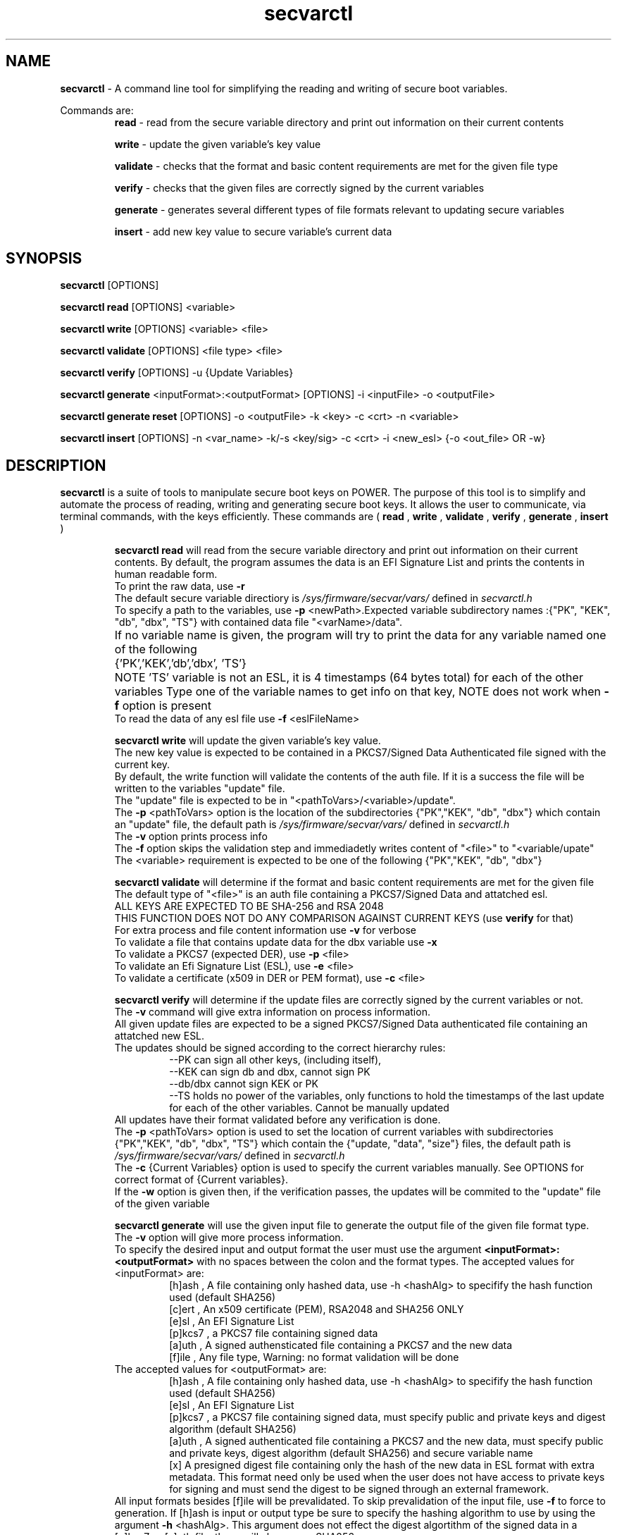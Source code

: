 .TH secvarctl 1 "28 MAY 2021" "version 0.3"
.SH NAME
.B secvarctl
- A command line tool for simplifying the reading and writing of secure boot variables.
.PP
Commands are:
.RS
.B read 
- read from the secure variable directory and print out information on their current contents

.PP
.B write 
- update the given variable's key value
.PP
.B validate
- checks that the format and basic content requirements are met for the given file type
.PP
.B verify
- checks that the given files are correctly signed by the current variables 
.PP
.B generate 
- generates several different types of file formats relevant to updating secure variables
.PP
.B insert
- add new key value to secure variable's current data
.RE

.SH SYNOPSIS
.B secvarctl 
[OPTIONS]
.PP
.B secvarctl read 
[OPTIONS] <variable>

.PP
.B secvarctl write 
[OPTIONS] <variable> <file>
.PP
.B secvarctl validate
[OPTIONS] <file type> <file>
.PP
.B secvarctl verify
[OPTIONS] -u {Update Variables}
.PP
.B secvarctl generate
<inputFormat>:<outputFormat> [OPTIONS] -i <inputFile> -o <outputFile>
.PP
.B secvarctl generate reset 
[OPTIONS] -o <outputFile> -k <key> -c <crt> -n <variable>
.PP
.B secvarctl insert
[OPTIONS]  -n <var_name> -k/-s <key/sig> -c <crt> -i <new_esl> {-o <out_file> OR -w}

.SH DESCRIPTION
.B secvarctl
is a suite of tools to manipulate secure boot keys on POWER.
The purpose of this tool is to simplify and automate the process of reading, writing and generating secure boot keys. It allows the user to communicate, via terminal commands, with the keys efficiently. These commands are (
.B read
,
.B write
,
.B validate
,
.B verify
,
.B generate
,
.B insert
)

.RS
.B secvarctl read
will read from the secure variable directory and print out information on their current contents. By default, the program assumes the data is an EFI Signature List and prints the contents in human readable form.  
 To print the raw data, use 
.B -r
 The default secure variable directiory is 
.I "/sys/firmware/secvar/vars/" 
defined in 
.I secvarctl.h 
 To specify a path to the variables, use 
.B -p 
<newPath>.Expected variable subdirectory names :{"PK", "KEK", "db", "dbx", "TS"} with contained data file "<varName>/data".
 If no variable name is given, the program will try to print the data for any variable named one of the following 	{'PK','KEK','db','dbx', 'TS'}	
NOTE 'TS' variable is not an ESL, it is 4 timestamps (64 bytes total) for each of the other variables
Type one of the variable names to get info on that key, NOTE does not work when 
.B -f 
option is present
 To read the data of any esl file use 
.B -f 
<eslFileName>
.PP

.B secvarctl write 
will update the given variable's key value. 
   The new key value is expected to be contained in a PKCS7/Signed Data Authenticated file signed with the current key.
   By default, the write function will validate the contents of the auth file. If it is a success the file will be written to the variables "update" file.
   The "update" file is expected to be in "<pathToVars>/<variable>/update".
   The 
.B -p 
<pathToVars> option is the location of the subdirectories {"PK","KEK", "db", "dbx"} which contain an "update" file, the default path is 
.I "/sys/firmware/secvar/vars/" 
defined in 
.I secvarctl.h
   The 
.B -v
option prints process info 
   The 
.B -f 
option skips the validation step and immediadetly writes content of "<file>" to "<variable/upate"
   The <variable> requirement is expected to be one of the following {"PK","KEK", "db", "dbx"}
.PP
.B secvarctl validate
will determine if the format and basic content requirements are met for the given file
    The default type of "<file>" is an auth file containing a PKCS7/Signed Data and attatched esl.
    ALL KEYS ARE EXPECTED TO BE SHA-256 and RSA 2048  
  THIS FUNCTION DOES NOT DO ANY COMPARISON AGAINST CURRENT KEYS (use 
.B verify
for that)
    For extra process and file content information use 
.B -v
for verbose
    To validate a file that contains update data for the dbx variable use
.B -x
    To validate a PKCS7 (expected DER), use 
.B -p 
<file>
    To validate an Efi Signature List (ESL), use 
.B -e 
<file>
    To validate a certificate (x509 in DER or PEM format), use 
.B -c 
<file>
.PP
.B secvarctl verify 
will determine if the update files are correctly signed by the current variables or not.
 The 
.B -v
command will give extra information on process information.
 All given update files are expected to be a signed PKCS7/Signed Data authenticated file containing an attatched new ESL. 
 The updates should be signed according to the correct hierarchy rules:
.RS
 --PK can sign all other keys, (including itself),
 --KEK can sign db and dbx, cannot sign PK
 --db/dbx cannot sign KEK or PK
 --TS holds no power of the variables, only functions to hold the timestamps of the last update for each of the other variables. Cannot be manually updated
.RE
 All updates have their format validated before any verification is done.
 The 
.B -p 
<pathToVars> option is used to set the location of current variables with subdirectories {"PK","KEK", "db", "dbx", "TS"} which contain the {"update, "data", "size"} files, the default path is 
.I "/sys/firmware/secvar/vars/" 
defined in 
.I secvarctl.h
 The 
.B -c 
{Current Variables} option is used to specify the current variables manually. See OPTIONS for correct format of {Current variables}.
 If the
.B -w
option is given then, if the verification passes, the updates will be commited to the "update" file of the given variable
.PP
.B secvarctl generate
will use the given input file to generate the output file of the given file format type.
 The 
.B -v
option will give more process information.
 To specify the desired input and output format the user must use the argument
.B <inputFormat>:<outputFormat>
with no spaces between the colon and the format types. 
The accepted values for <inputFormat> are:
.RS
 [h]ash , A file containing only hashed data, use -h <hashAlg> to specifify the hash function used (default SHA256) 
 [c]ert , An x509 certificate (PEM), RSA2048 and SHA256 ONLY
 [e]sl , An EFI Signature List
 [p]kcs7 , a PKCS7 file containing signed data
 [a]uth , A signed authensticated file containing a PKCS7 and the new data 
 [f]ile , Any file type, Warning: no format validation will be done
.RE
The accepted values for <outputFormat> are:
.RS
 [h]ash , A file containing only hashed data, use -h <hashAlg> to specifify the hash function used (default SHA256) 
 [e]sl , An EFI Signature List
 [p]kcs7 , a PKCS7 file containing signed data, must specify public and private keys and digest algorithm (default SHA256) 
 [a]uth , A signed authenticated file containing a PKCS7 and the new data, must specify public and private keys, digest algorithm (default SHA256) and secure variable name
 [x] A presigned digest file containing only the hash of the new data in ESL format with extra metadata. This format need only be used when the user does not have access to private keys for signing and must send the digest to be signed through an external framework. 
.RE
All input formats besides [f]ile will be prevalidated. To skip prevalidation of the input file, use
.B -f 
to force to generation.  If [h]ash is input or output type be sure to specify the hashing algorithm to use by using the argument 
.B -h
<hashAlg>. This argument does not effect the digest algortithm of the signed data in a [p]kcs7 or [a]uth file, these will always use SHA256. 
 Accepted values for <hashAlg> are one of {'SHA256', 'SHA224', 'SHA1', 'SHA384', 'SHA512'}
 Additionally, when the output type is [p]kcs7 or [a]uth, the user must give at least one pair of public and private keys 
.B -c 
<cert>
.B -k
<privKey> to sign the input file with. However, if the user does not have access to their private keys and are only able to interact with a signing framework, they can use
.B -s 
<sigFile> in replacement of the private key argument. <sigFile> would contain only the raw signed data of a digest generated with `secvarctl generate c:x`, it is important that both these commands use the same custom timestamp argument 
.B -t
<YYYY-MM-DDThh:mm:ss>.
 When generating an [a]uth file, it is required the user give the secure variable name that the auth file is for,
.B -n
<varName> , where <varName> is one of {"PK","KEK", "db", "dbx"}. This argument is also useful when the input file is an ESL for the dbx (use 
.B -n 
dbx) because then the prevalidation will look for an ESL containing a hash rather than an x509.
 Also, when the output type is a [p]kcs7 or [a]uth file, the user can use a custom timestamp with 
.B -t 
<time> , where <time> is in the format 'YYYY-MM-DDThh:mm:ss'. If this argument is not used then the current date and time are used.
 When using the input type '[f]ile' it will be assumed to be a text file and if output file is '[e]sl', '[p]kcs7' or '[a]uth' it will be hashed according to <hashAlg> (default SHA256).
 To make a variable reset file, the user can replace
.B generate <inputFormat>:<outputFormat> 
with
.B generate reset
This will generate an auth file around an empty ESL. Thus, no input argument 
.B -i 
is required when making a reset file. 
.PP
.B secvarctl insert
will add a new ESL to a secvars current list of ESLs. This is useful if the user would like to update a secvar without overwriting the previous value. Due to firmware limitations, all secvar updates will overwrite the previous value of the secvar. The only way to retain previous values, is to append the new value to the old value and create an auth file over the combined value. This auth file can either be ouput to a file with
.B -o
<outputFile> or submitted as a secvar update with
.B -w
By default, the current esl is read from the secvar path, but a user given ESL chain can be used with the 
.B -e
option. The secvar path that is used for reading the current ESL and writing the ouput auth (if 
.B -w
is present), can be set to a user defined path with 
.B -p 
<path>. If, the 
.B -f
flag is given, the new, current and combined ESL will not be checked for format correctness. Since an auth file is being generated, all required flags for auth generation from the 
.B secvarctl generate
command are needed, this includes 
.B -k/-s, -c, -n
The 
.B -t
<time> flag has also been used to allow the user to specify the timestamp to use in the auth file metadata.
.RE

.SH OPTIONS
For
.B secvarctl 
[OPTIONS]:
.RS
.B --usage
.PP
.B --help
.RE
.PP
For
.B secvarctl read 
[OPTIONS] <variable>:
.RS
.B --usage
.PP 
.B --help
.PP
.B -r 
, raw output
.PP
.B -f 
<input.esl> , read from file
.PP
.B -p 
</path/to/vars/> , read from path (subdirectories {"PK", "KEK, "db", "dbx", "TS"} each with files {"data", "size"} expected)
.PP
<variable>  , one of {"PK", "KEK, "db", "dbx", "TS"}
.RE

.PP
For
.B secvarctl write 
[OPTIONS] <variable> <file>:
.RS
REQUIRED:
.RS
<variable> , one of {"PK", "KEK, "db", "dbx"}
.PP
<file> , an auth file
.RE
OPTIONS:
.RS
.B --usage 
.PP
.B --help
.PP
.B -v 
, verbose output
.PP
.B -f 
, force update, no validation
.PP
.B -p 
</path/to/vars/> , write to file in path (subdirectories {"PK", "KEK, "db", "dbx"} each with "update" file expected)
.RE
.RE
.PP
For
.B secvarctl validate
[OPTIONS] <file type> <file>:
.RS
REQUIRED:
.RS
<file> , the input file, assumed to be auth file if not specified
.RE
OPTIONS:
.RS
.B --usage
.PP
.B --help
.PP
.B -v 
, verbose output
.PP
.B -x
, dbx file (contains hash not x509)
.PP
.B -e 
<file> , ESL
.PP
.B -p 
<file> , PKCS7/Signed Data
.PP
.B -c 
<file> , DER or PEM certificate
.PP
.B -a 
<file>, DEFAULT,  a signed authenticated file containg a pkcs7 and appended ESL 
.RE
.RE
.PP
For
.B secvarctl verify
[OPTIONS] -u {Update Variables}:
.RS
REQUIRED:
.RS
.B -u 
{Update Variables} , the updates to be run
.RE
OPTIONAL:
.RS
.B --usage
.PP 
.B --help
.PP
.B -v 
, verbose output
.PP
.B -p 
</path/to/vars/>, read from path (subdirectories {"PK", "KEK, "db", "dbx", "TS"} each with files {"data", "size"} expected)
.PP
.B -w 
, write updates if verified
.PP
.B -c 
{Current Variables} , list of current variables

.RE	
{Update Variables}:
.RS
 Format: <varname_1> <file_1> <varname_2> <file_2> ...
 Where <varname> is one of {"PK", "KEK, "db", "dbx"} and <file> is an auth file
 Note: Updates are verified in the order they are submitted
.RE
{Current Variables}:
.RS
Format: <varname_1> <file_1> <varname_2> <file_2> ...
Where <varname> is one of {"PK", "KEK, "db", "dbx", "TS"} and <file> is an esl file (unless TS)
.RE
.RE
.PP
For 
.B secvarctl generate
<inputFormat>:<outputFormat> [OPTIONS] -i <inputFile> -o <outputFile> :
.RS
REQUIRED:
.RS
.B <inputFormat>:<outputFormat>
, {'[c]ert', '[h]ash', '[e]sl', '[p]kcs7', '[a]uth', '[f]ile'}:{ '[h]ash', '[e]sl', '[p]kcs7', '[a]uth', '[x] presigned digest'} SEE DESCRIPTION FOR HELP
.PP
.B -i
<inputFile> , input file that has the format specified by <inputFormat>
.PP
.B -o
<outputFile> , output file that will have the format specified by <outputFormat>
.RE
OPTIONAL:
.RS
.B --usage
.PP
.B --help
.PP
.B -v
, verbose output
.PP
.B -f
, force generation, skips validation of input file and assumes it to be formatted according to <inputFormat>
.PP
.B -n 
<varName> , name of secure boot variable, used when generating an auth file, PKCS7, or when the input file contains hashed data rather than x509 (use '-n dbx'), current <varName> are: {'PK','KEK','db','dbx'}
.PP
.B -t 
<time> , where <time> is of the format described below. creates a custom timestamp used when generating an auth or PKCS7 file, if not given then current time is used, all times are in UTC
.RS 
format of <time> = 'YYYY-MM-DDThh:mm:ss' where:
.RS
- 'YYYY' four-digit year
 - 'MM' two-digit month (01=January, etc.)
 - 'DD' two-digit day of month (01 through 31)
 - 'T' appears literally
 - 'hh' two digits of hour (00 through 23) (am/pm NOT allowed)
 - 'mm' two digits of minute (00 through 59)
 - 'ss' two digits of second (00 through 59)
.RE
.RE
.PP
.B -h 
<hashAlg> , hash function, used when output or input format is hash, current values for <hashAlg> are : {'SHA256', 'SHA224', 'SHA1', 'SHA384', 'SHA512'}
.PP
.B -k 
<privKey> , private key, used when generating pkcs7 or auth file
.PP
.B -s 
<sigFile> , signed data file, alternative to internal signing, replacement of private key argument
.PP
.B -c 
<certFile> , x509 certificate (PEM), used when generating pkcs7 or auth file
.PP
.B reset 
, replaces
.B <inputFormat>:<outputFormat>
and generates an auth file with an empty ESL (a valid variable reset file), no input file required. Required arguments are output file, signer public and private key and variable name.
.RE
.RE
.PP
For 
.B secvarctl insert
-n <var_name> -k/-s <key/sig> -c <crt> -i <new_esl> {-o <out_file> OR -w}
.RS
REQUIRED:
.RS
.B -i
<new_esl> , the esl to be appended to the current esl
.PP
.B -w
, submit update by writing output to secvar `update` file
.PP
.B -o 
<outputFile>, alternative to 
.B -w
, write output auth to file
.PP
.B -n
<varName>, one of {"PK", "KEK, "db", "dbx", "TS"}
.PP
.B -c 
<certFile> , see 
.B secvarctl generate
.PP
.B -k 
<privKey> OR
.B -s 
<sigFile>, see 
.B secvarctl generate
.RE
OPTIONAL:
.RS
.B --usage
.PP
.B --help
.PP
.B -v
, verbose
.PP
.B -t 
<time> , see GENERATE for description
.PP
.B -f 
, force, do not validate file formats
.PP
.B -e 
<esl> , specify current ESL to append data to, default is <PATH>/<VARNAME>/data
.PP
.B -p 
<path> , specify path to current secvars, default is 
.I "/sys/firmware/secvar/vars/" 

.RE
.SH EXAMPLES

To read all current variables in default path:
    	$secvarctl read
.PP
To read the raw data of the PK in a specific location:
   		$secvarctl read -p /home/user1/myVars/ -r PK
.PP
To validate and write an auth file to the default KEK location:
   		$secvarctl write KEK updateFile.auth
.PP
To write to /home/user1/myVars/KEK/update with no formatting checks:
   		$secvarctl write -p /home/user1/ -f KEK updateFile.auth
.PP
To validate the format of an auth file:
   		$secvarctl validate authFile.auth
.PP
To validate the format of a ESL with extra process info:
   		$secvarctl validate -e eslFile.esl -v
.PP
To verify the desired updates against the default path and, if successful, commit the updates:
   		$secvarctl verify -w -u db dbUpdate.auth KEK kekUpdate.auth 
.PP
To verify the desired updates against a specific set of signers with extra process info:
   		$secvarctl verify -v -c PK myPK.esl KEK myKEK.esl dbx myDBX.esl -u DB dbUpdate.auth PK pkUpdate.auth
.PP
To get the attatched ESL from an auth file:
   		$secvarctl generate a:e -i file.auth -o file.esl
.PP
To create an ESL from an x509 certificate:
      $secvarctl generate c:e -i file.pem -o file.esl
.PP
To create SHA512 from a file:
      $secvarctl generate f:h -h SHA512 -i file.txt -o file.hash
.PP
To create ESL from a hash:
      $secvarctl generate h:e -h 512 -i file.has -o file.esl
.PP
To create an auth file from the esl containg a hash for a dbx update: 
      $secvarctl generate e:a -k signer.key -c signer.crt -n dbx -i file.esl -o file.auth
.PP
To create an auth file from a certificate for a KEK update (this will create an ESL from the certificate and use the ESL for the Auth File):
      $secvarctl generate c:a -k signer.key -c signer.crt -n KEK -i file.crt -o file.auth 
.PP
To create a PKCS7 file from an ESL for a db update with a custom timestamp:
      $secvarctl generate e:p -k signer.key -c signer.crt -n db -t 2020-10-1T13:45:42 -i file.crt -o file.pkcs7 
.PP
To create an empty update to reset the db variable:
      $secvarctl generate reset -k signer.key -c signer.crt -n db -o db.auth 
.PP
To create an auth file using an external signing framework for db update:
      $secvarctl generate c:x -n db -t 2021-1-1T1:1:1 -i file.crt -o file.hash
      <user sends file.hash to be signed by external entity, signature is now in file.sig>
      $secvarctl generate c:a -n db -t 2021-1-1T1:1:1 -c signer.crt -s file.sig -i file.crt -o file.auth 
.PP
To append add a new ESL entry to the current value of the db:
      $secvarctl insert -i new.esl -k KEK.key -c KEK.crt -n db -w
.SH AUTHOR
Nick Child nick.child@ibm.com,
.PP
Eric Richter,
.PP
Nayna Jain
